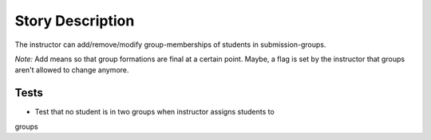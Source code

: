================================================================================
Story Description
================================================================================

The instructor can add/remove/modify group-memberships of students in
submission-groups.

*Note:* Add means so that group formations are final at a certain point.
Maybe, a flag is set by the instructor that groups aren't allowed to change
anymore.

Tests
--------------------------------------------------------------------------------

* Test that no student is in two groups when instructor assigns students to
groups
